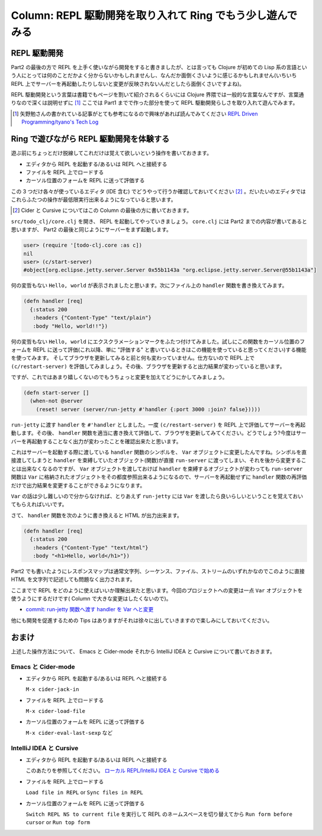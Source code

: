 =============================================================
 Column: REPL 駆動開発を取り入れて Ring でもう少し遊んでみる
=============================================================

REPL 駆動開発
=============

Part2 の最後の方で REPL を上手く使いながら開発をすると書きましたが、とは言っても Clojure が初めての Lisp 系の言語という人にとっては何のことだかよく分からないかもしれませんし、なんだか面倒くさいように感じるかもしれません(いちいち REPL 上でサーバーを再起動したりしないと変更が反映されないんだとしたら面倒くさいですよね)。

REPL 駆動開発という言葉は書籍でもページを割いて紹介されるくらいには Clojure 界隈では一般的な言葉なんですが、言葉通りなので深くは説明せずに [#]_ ここでは Part1 までで作った部分を使って REPL 駆動開発らしさを取り入れて遊んでみます。

.. [#] 矢野勉さんの書かれている記事がとても参考になるので興味があれば読んでみてください `REPL Driven Programming/tyano's Tech Log <http://tyano.shelfinc.com/post/48110396231/repl-driven-programming>`_

Ring で遊びながら REPL 駆動開発を体験する
=========================================

遊ぶ前にちょっとだけ脱線してこれだけは覚えて欲しいという操作を書いておきます。

* エディタから REPL を起動する/あるいは REPL へと接続する
* ファイルを REPL 上でロードする
* カーソル位置のフォームを REPL に送って評価する

この 3 つだけ各々が使っているエディタ (IDE 含む) でどうやって行うか確認しておいてください [#]_ 。だいたいのエディタではこれらふたつの操作が最低限実行出来るようになっていると思います。

.. [#] Cider と Cursive についてはこの Column の最後の方に書いておきます。

``src/todo_clj/core.clj`` を開き、 REPL を起動してやっていきましょう。 ``core.clj`` には Part2 までの内容が書いてあると思いますが、 Part2 の最後と同じようにサーバーをまず起動します。

.. sourcecode:: clojure

  user> (require '[todo-clj.core :as c])
  nil
  user> (c/start-server)
  #object[org.eclipse.jetty.server.Server 0x55b1143a "org.eclipse.jetty.server.Server@55b1143a"]

何の変哲もない ``Hello, world`` が表示されましたと思います。次にファイル上の ``handler`` 関数を書き換えてみます。

.. sourcecode:: clojure

  (defn handler [req]
    {:status 200
     :headers {"Content-Type" "text/plain"}
     :body "Hello, world!!"})

何の変哲もない ``Hello, world`` にエクスクラメーションマークをふたつ付けてみました。試しにこの関数をカーソル位置のフォームを REPL に送って評価(これ以降、単に "評価する" と書いているときはこの機能を使っていると思ってください)する機能を使ってみます。
そしてブラウザを更新してみると前と何も変わっていません。仕方ないので REPL 上で ``(c/restart-server)`` を評価してみましょう。その後、ブラウザを更新すると出力結果が変わっていると思います。

ですが、これではあまり嬉しくないのでもうちょっと変更を加えてどうにかしてみましょう。

.. sourcecode:: clojure

  (defn start-server []
    (when-not @server
      (reset! server (server/run-jetty #'handler {:port 3000 :join? false}))))

``run-jetty`` に渡す ``handler`` を ``#'handler`` としました。一度 ``(c/restart-server)`` を REPL 上で評価してサーバーを再起動します。その後、 ``handler`` 関数を適当に書き換えて評価して、ブラウザを更新してみてください。どうでしょう?今度はサーバーを再起動することなく出力が変わったことを確認出来たと思います。

これはサーバーを起動する際に渡している ``handler`` 関数のシンボルを、 ``Var`` オブジェクトに変更したんですね。シンボルを直接渡してしまうと ``handler`` を束縛していたオブジェクト(関数)が直接 ``run-server`` に渡ってしまい、それを後から変更することは出来なくなるのですが、 ``Var`` オブジェクトを渡しておけば ``handler`` を束縛するオブジェクトが変わっても ``run-server`` 関数は ``Var`` に格納されたオブジェクトをその都度参照出来るようになるので、サーバーを再起動せずに ``handler`` 関数の再評価だけで出力結果を変更することができるようになります。

``Var`` の話は少し難しいので分からなければ、とりあえず ``run-jetty`` には ``Var`` を渡したら良いらしいということを覚えておいてもらえればいいです。

さて、 ``handler`` 関数を次のように書き換えると HTML が出力出来ます。

.. sourcecode:: clojure

  (defn handler [req]
    {:status 200
     :headers {"Content-Type" "text/html"}
     :body "<h1>Hello, world</h1>"})

Part2 でも書いたようにレスポンスマップは通常文字列、シーケンス、ファイル、ストリームのいずれかなのでこのように直接 HTML を文字列で記述しても問題なく出力されます。

ここまでで REPL をどのように使えばいいか理解出来たと思います。今回のプロジェクトへの変更は一点 ``Var`` オブジェクトを使うようにするだけです( Column で大きな変更はしたくないので)。

* `commit: run-jetty 関数へ渡す handler を Var へと変更 <https://github.com/ayato-p/intro-web-clojure/commit/9218661197405d7d350c5763f3ca7de736fa2daf>`_

他にも開発を促進するための Tips はありますがそれは徐々に出していきますので楽しみにしておいてください。

おまけ
======

上述した操作方法について、 Emacs と Cider-mode それから IntelliJ IDEA と Cursive について書いておきます。

Emacs と Cider-mode
-------------------

* エディタから REPL を起動する/あるいは REPL へと接続する

  ``M-x cider-jack-in``

* ファイルを REPL 上でロードする

  ``M-x cider-load-file``

* カーソル位置のフォームを REPL に送って評価する

  ``M-x cider-eval-last-sexp`` など

IntelliJ IDEA と Cursive
------------------------

* エディタから REPL を起動する/あるいは REPL へと接続する


  このあたりを参照してください。
  `ローカル REPL/IntelliJ IDEA と Cursive で始める <../getting_started/intellij_with_cursive/repl.html#id1>`_

* ファイルを REPL 上でロードする

  ``Load file in REPL`` or ``Sync files in REPL``

* カーソル位置のフォームを REPL に送って評価する

  ``Switch REPL NS to current file`` を実行して REPL のネームスペースを切り替えてから ``Run form before cursor`` or ``Run top form``
